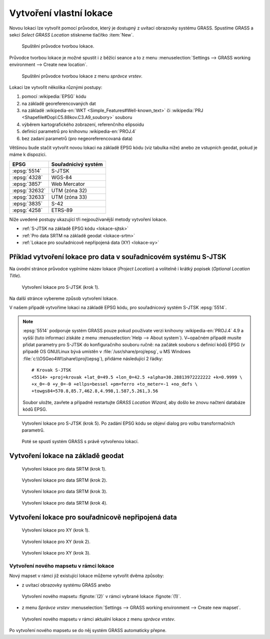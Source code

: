 .. index::
   single: lokace
   see: lokace; struktura dat

.. _tvorba-lokace:
      
Vytvoření vlastní lokace
------------------------

Novou lokaci lze vytvořit pomocí průvodce, který je dostupný z uvítací
obrazovky systému GRASS. Spustíme GRASS a sekci *Select GRASS
Location* stiskneme tlačítko :item:`New`.

.. figure:: images/wxgui-loc-s-jtsk-0.png

            Spuštění průvodce tvorbou lokace.

Průvodce tvorbou lokace je možné spustit i z běžící seance a to z menu
:menuselection:`Settings --> GRASS working environment --> Create new
location`.

.. figure:: images/wxgui-loc-menu.png

            Spuštění průvodce tvorbou lokace z menu *správce vrstev*.

Lokaci lze vytvořit několika různými postupy:

#. pomocí :wikipedia:`EPSG` kódu
#. na základě georeferencovaných dat
#. na základě :wikipedia-en:`WKT <Simple_Features#Well-known_text>` či
   :wikipedia:`PRJ <Shapefile#Dopl.C5.88kov.C3.A9_soubory>` souboru
#. výběrem kartografického zobrazení, referenčního elipsoidu
#. definicí parametrů pro knihovnu :wikipedia-en:`PROJ.4`
#. bez zadaní parametrů (pro negeoreferencovaná data)

Většinou bude stačit vytvořit novou lokaci na základě EPSG kódu (viz
tabulka níže) anebo ze vstupních geodat, pokud je máme k dispozici.

.. only:: latex
          
   .. tabularcolumns:: |p{2cm}|p{6cm}|
                       
.. only:: html
                                 
   .. cssclass:: border

+----------------+----------------+---------------------+
| EPSG           | Souřadnicivý systém                  |
+================+================+=====================+
| :epsg:`5514`   | S-JTSK                               |
+----------------+----------------+---------------------+
| :epsg:`4328`   | WGS-84                               |
+----------------+----------------+---------------------+
| :epsg:`3857`   | Web Mercator                         |
+----------------+----------------+---------------------+
| :epsg:`32632`  | UTM (zóna 32)                        |
+----------------+----------------+---------------------+
| :epsg:`32633`  | UTM (zóna 33)                        |
+----------------+----------------+---------------------+
| :epsg:`3835`   | S-42                                 |
+----------------+----------------+---------------------+
| :epsg:`4258`   | ETRS-89                              |
+----------------+----------------+---------------------+

..
  .. figure:: images/wxgui-new-loc-methods.png
              :class: middle
                      
                      Metody tvorby lokace

Níže uvedené postupy ukazující tři nejpoužívanější metody vytvoření
lokace.

* :ref:`S-JTSK na základě EPSG kódu <lokace-sjtsk>`
* :ref:`Pro data SRTM na základě geodat <lokace-srtm>`
* :ref:`Lokace pro souřadnicově nepřípojená data (XY) <lokace-xy>`

..
   * :ref:`UTM na základě manuální definice <lokace-utm>`
   * :ref:`S-42 na základě manuální definice <lokace-s-42>`
   * :ref:`ETRS-89 na základě EPSG kódu <lokace-etrs89>`

.. index::
   single: S-JTSK

.. _lokace-sjtsk:

Příklad vytvoření lokace pro data v souřadnicovém systému S-JTSK
^^^^^^^^^^^^^^^^^^^^^^^^^^^^^^^^^^^^^^^^^^^^^^^^^^^^^^^^^^^^^^^^

Na úvodní stránce průvodce vyplníme název lokace (*Project Location*) a
volitelně i krátký popisek (*Optional Location Title*).

.. figure:: images/wxgui-loc-s-jtsk-1.png
            
            Vytvoření lokace pro S-JTSK (krok 1).

Na další stránce vybereme způsob vytvoření lokace. 

.. figure:: images/wxgui-loc-s-jtsk-2.png
	    :scale-latex: 60

            Vytvoření lokace pro S-JTSK (krok 2).

V našem případě vytvoříme lokaci na základě EPSG kódu, pro
souřadnicový systém S-JTSK :epsg:`5514`.

.. note::

   :epsg:`5514` podporuje systém GRASS pouze pokud používate verzi
   knihovny :wikipedia-en:`PROJ.4` 4.9 a vyšší (tuto informaci získáte
   z menu :menuselection:`Help --> About system`). V~opačném případě
   musíte přidat parametry pro S-JTSK do konfiguračního souboru ručně:
   na začátek souboru s definicí kódů EPSG (v případě OS GNU/Linux
   bývá umístěn v :file:`/usr/share/proj/epsg`, u MS Windows
   :file:`c:\\OSGeo4W\\share\\proj\\epsg`), přidáme následující 2
   řádky::

        # Krovak S-JTSK
        <5514> +proj=krovak +lat_0=49.5 +lon_0=42.5 +alpha=30.28813972222222 +k=0.9999 \
	+x_0=-0 +y_0=-0 +ellps=bessel +pm=ferro +to_meter=-1 +no_defs \
	+towgs84=570.8,85.7,462.8,4.998,1.587,5.261,3.56
   
   Soubor uložte, zavřete a případně restartujte *GRASS Location Wizard*, aby
   došlo ke znovu načtení databáze kódů EPSG.
   
.. figure:: images/wxgui-loc-s-jtsk-3.png
	    :scale-latex: 60

            Vytvoření lokace pro S-JTSK (krok 3).

.. figure:: images/wxgui-loc-s-jtsk-4.png
            :class: small
	    :scale-latex: 45

            Vytvoření lokace pro S-JTSK (krok 4). Po zadání EPSG kódu
            se objeví dialog pro volbu transformačních parametrů.

.. figure:: images/wxgui-loc-s-jtsk-5.png
	    
            Vytvoření lokace pro S-JTSK (krok 5). Po zadání EPSG kódu
            se objeví dialog pro volbu transformačních parametrů.

.. figure:: images/wxgui-loc-s-jtsk-6.png
            :class: small
	    :scale-latex: 55

            Vytvoření lokace pro S-JTSK (krok 6). Nastavení výchozího
	    výpočetního regionu přeskočíme. Výchozí region nastavíme později po
	    importu dat.

.. figure:: images/wxgui-loc-s-jtsk-7.png
            :class: small
	    :scale-latex: 55

	    Vytvoření lokace pro S-JTSK (krok 7). Případně ještě
	    můžeme vytvořit vlastní mapset (mapset *PERMANENT* je vytvořen vždy).

.. figure:: images/wxgui-loc-s-jtsk-8.png

	    Poté se spustí systém GRASS s právě vytvořenou lokací.

.. raw:: latex

   \newpage

.. notecmd:: Vytvoření lokace
                
   .. code-block:: bash

      grass70 -c EPSG:5514:3 /opt/grassdata/skoleni-s-jstk

..
 .. index::
     single: UTM

  .. _lokace-utm:

  Vytvoření lokace pro data v souřadnicovém systému UTM
  ^^^^^^^^^^^^^^^^^^^^^^^^^^^^^^^^^^^^^^^^^^^^^^^^^^^^^
  .. figure:: images/wxgui-loc-utm-0.png

              Vytvoření lokace pro UTM (krok 1).

  V tomto případě nepoužijeme EPSG kód, nýbrž souřadnicový systém
  definujeme manuálně.

  .. note::

     Pokud bysme chtěli použít EPSG kód, tak jde o :epsg:`32633` (33N).

  .. figure:: images/wxgui-loc-utm-1.png

              Vytvoření lokace pro UTM (krok 2).

  .. figure:: images/wxgui-loc-utm-2.png

              Vytvoření lokace pro UTM (krok 3).

  .. figure:: images/wxgui-loc-utm-3.png

              Vytvoření lokace pro UTM (krok 4). Zadáme 33. zónu,
              severní polokoule.

  .. raw:: latex

     \clearpage

  .. figure:: images/wxgui-loc-utm-4.png

              Vytvoření lokace pro UTM (krok 5). Geodetické datum
              uvedeme 'WGS-84'.

  .. figure:: images/wxgui-loc-utm-5.png

              Vytvoření lokace pro UTM (krok 6).

  .. index::
     single: S-42

  .. _lokace-s-42:

  Vytvoření lokace pro data v souřadnicovém systému S-42
  ^^^^^^^^^^^^^^^^^^^^^^^^^^^^^^^^^^^^^^^^^^^^^^^^^^^^^^
  .. figure:: images/wxgui-loc-s42-0.png

              Vytvoření lokace pro S-42 (krok 1).

  .. figure:: images/wxgui-loc-utm-1.png

              Vytvoření lokace pro S-42 (krok 2).

  .. raw:: latex

     \newpage

  .. note::

     Pokud bysme chtěli použít EPSG kód, tak jde o :epsg:`3835`.

  .. figure:: images/wxgui-loc-s42-2.png

              Vytvoření lokace pro S-42 (krok 3).

  .. figure:: images/wxgui-loc-s42-3.png

              Vytvoření lokace pro S-42 (krok 4).

  .. figure:: images/wxgui-loc-s42-4.png

              Vytvoření lokace pro S-42 (krok 5).

  .. figure:: images/wxgui-loc-s42-5.png
              :class: small
              :scale-latex: 50

              Vytvoření lokace pro S-42 (krok 6).

  .. figure:: images/wxgui-loc-s42-6.png

              Vytvoření lokace pro S-42 (krok 7).

  .. raw:: latex

     \clearpage

.. _lokace-srtm:

Vytvoření lokace na základě geodat
^^^^^^^^^^^^^^^^^^^^^^^^^^^^^^^^^^
.. figure:: images/wxgui-loc-srtm-0.png

            Vytvoření lokace pro data SRTM (krok 1).

.. figure:: images/wxgui-loc-srtm-1.png

            Vytvoření lokace pro data SRTM (krok 2).

.. figure:: images/wxgui-loc-srtm-2.png

            Vytvoření lokace pro data SRTM (krok 3).

.. figure:: images/wxgui-loc-srtm-3.png

            Vytvoření lokace pro data SRTM (krok 4).

.. figure:: images/wxgui-loc-srtm-4.png
            :class: small
	    :scale-latex: 50

            Vytvoření lokace pro data SRTM (import dat, krok
	    1). Volitelně můžeme data, na základě kterých byla lokace vytvořena, i
	    naimportovat (do mapsetu *PERMANENT*).

.. figure:: images/wxgui-loc-srtm-5.png
	    :class: small
	    :scale-latex: 50

            Vytvoření lokace pro data SRTM (import dat, krok 2).

..
  .. index::
     single: EPSG

  .. _lokace-etrs89:

  Vytvoření lokace na základě EPSG kódu
  ^^^^^^^^^^^^^^^^^^^^^^^^^^^^^^^^^^^^^

  .. figure:: images/wxgui-loc-epsg-0.png

              Vytvoření lokace na základě EPSG kódu (krok 1).

  .. figure:: images/wxgui-loc-epsg-1.png

              Vytvoření lokace na základě EPSG kódu (krok 2).

  .. figure:: images/wxgui-loc-epsg-2.png

              Vytvoření lokace na základě EPSG kódu (krok 3).

  .. figure:: images/wxgui-loc-epsg-3.png

              Vytvoření lokace na základě EPSG kódu (krok 4).

  .. raw:: latex

     \newpage

  .. notecmd:: Vytvoření lokace pří startu systému GRASS

     .. code-block:: bash

                     grass70 -c EPSG:3035 /opt/grassdata/eu-dem
      
.. _lokace-xy:

Vytvoření lokace pro souřadnicově nepřipojená data
^^^^^^^^^^^^^^^^^^^^^^^^^^^^^^^^^^^^^^^^^^^^^^^^^^

.. figure:: images/wxgui-loc-xy-0.png

            Vytvoření lokace pro XY (krok 1).

.. figure:: images/wxgui-loc-xy-1.png

            Vytvoření lokace pro XY (krok 2).

.. figure:: images/wxgui-loc-xy-2.png

            Vytvoření lokace pro XY (krok 3).

.. index::
   single: g.mapset

Vytvoření nového mapsetu v rámci lokace
=======================================

Nový mapset v rámci již existující lokace můžeme vytvořit dvěma
způsoby:

* z uvítací obrazovky systému GRASS anebo

.. figure:: images/wxgui-new-mapset.png

            Vytvoření nového mapsetu :fignote:`(2)` v rámci vybrané
            lokace :fignote:`(1)`.

* z menu *Správce vrstev* :menuselection:`Settings --> GRASS working
  environment --> Create new mapset`.

.. figure:: images/wxgui-new-mapset-menu.png

            Vytvoření nového mapsetu v rámci aktuální lokace z menu
            *správce vrstev*.

.. figure:: images/wxgui-new-mapset-dialog.png
            :class: small
	    :scale-latex: 55

	    V následující dialogu zvolíme jeho název.

..
   .. figure:: images/wxgui-new-mapset-dialog-1.png
      :class: small
      :scale-latex: 55

Po vytvoření nového mapsetu se do něj systém GRASS automaticky přepne.

